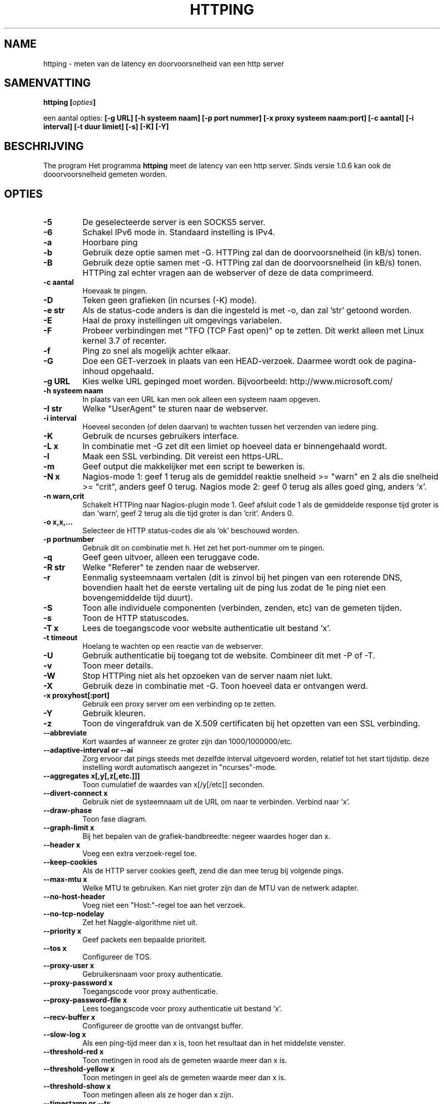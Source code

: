.\" Copyright Folkert van Heusden, 2003-2013
.\"
.\" This file may be copied under the conditions described
.\" in the GNU GENERAL PUBLIC LICENSE, version 2
.\" that can be found on the website of the free software
.\" foundation.
.\"
.TH HTTPING 1 2013-03 "httping"
.SH NAME
httping - meten van de latency en doorvoorsnelheid van een http server
.SH SAMENVATTING
.BI "httping [" opties "]
.sp
een aantal opties:
.BI "[\-g URL] [\-h systeem naam] [\-p port nummer] [\-x proxy systeem naam:port] [\-c aantal] [\-i interval] [\-t duur limiet] [\-s] [\-K] [\-Y]
.SH BESCHRIJVING
The program
Het programma
.B httping
meet de latency van een http server. Sinds versie 1.0.6 kan ook de dooorvoorsnelheid gemeten worden.
.PP
.SH OPTIES
.TP
.B "\-5"
De geselecteerde server is een SOCKS5 server.
.TP
.B "\-6"
Schakel IPv6 mode in. Standaard instelling is IPv4.
.TP
.B "\-a"
Hoorbare ping
.TP
.B "\-b"
Gebruik deze optie samen met \-G. HTTPing zal dan de doorvoorsnelheid (in kB/s) tonen.
.TP
.B "\-B"
Gebruik deze optie samen met \-G. HTTPing zal dan de doorvoorsnelheid (in kB/s) tonen. HTTPing zal echter vragen aan de webserver of deze de data comprimeerd.
.TP
.B "\-c aantal"
Hoevaak te pingen.
.TP
.B "\-D"
Teken geen grafieken (in ncurses (\-K) mode).
.TP
.B "\-e str"
Als de status-code anders is dan die ingesteld is met \-o, dan zal 'str' getoond worden.
.TP
.B "\-E"
Haal de proxy instellingen uit omgevings variabelen.
.TP
.B "\-F"
Probeer verbindingen met "TFO (TCP Fast open)" op te zetten. Dit werkt alleen met Linux kernel 3.7 of recenter.
.TP
.B "\-f"
Ping zo snel als mogelijk achter elkaar.
.TP
.B "\-G"
Doe een GET-verzoek in plaats van een HEAD-verzoek. Daarmee wordt ook de pagina-inhoud opgehaald.
.TP
.B "\-g URL"
Kies welke URL gepinged moet worden. Bijvoorbeeld: http://www.microsoft.com/
.TP
.B "\-h systeem naam"
In plaats van een URL kan men ook alleen een systeem naam opgeven.
.TP
.B "\-I str"
Welke "UserAgent" te sturen naar de webserver.
.TP
.B "\-i interval"
Hoeveel seconden (of delen daarvan) te wachten tussen het verzenden van iedere ping.
.TP
.B "\-K"
Gebruik de ncurses gebruikers interface.
.TP
.B "\-L x"
In combinatie met -G zet dit een limiet op hoeveel data er binnengehaald wordt.
.TP
.B "\-l"
Maak een SSL verbinding. Dit vereist een https-URL.
.TP
.B "\-m"
Geef output die makkelijker met een script te bewerken is.
.TP
.B "\-N x"
Nagios-mode 1: geef 1 terug als de gemiddel reaktie snelheid >= "warn" en 2 als die snelheid >= "crit", anders geef 0 terug. Nagios mode 2: geef 0 terug als alles goed ging, anders 'x'.
.TP
.B "\-n warn,crit"
Schakelt HTTPing naar Nagios-plugin mode 1. Geef afsluit code 1 als de gemiddelde response tijd groter is dan 'warn', geef 2 terug als die tijd groter is dan 'crit'. Anders 0.
.TP
.B "\-o x,x,..."
Selecteer de HTTP status-codes die als 'ok' beschouwd worden.
.TP
.B "\-p portnumber"
Gebruik dit on combinatie met h. Het zet het port-nummer om te pingen.
.TP
.B "\-q"
Geef geen uitvoer, alleen een teruggave code.
.TP
.B "\-R str"
Welke "Referer" te zenden naar de webserver.
.TP
.B "\-r"
Eenmalig systeemnaam vertalen (dit is zinvol bij het pingen van een roterende DNS, bovendien haalt het de eerste vertaling uit de ping lus zodat de 1e ping niet een bovengemiddelde tijd duurt).
.TP
.B "\-S"
Toon alle individuele componenten (verbinden, zenden, etc) van de gemeten tijden.
.TP
.B "\-s"
Toon de HTTP statuscodes.
.TP
.B "\-T x"
Lees de toegangscode voor website authenticatie uit bestand 'x'.
.TP
.B "\-t timeout"
Hoelang te wachten op een reactie van de webserver.
.TP
.B "\-U"
Gebruik authenticatie bij toegang tot de website. Combineer dit met \-P of \-T.
.TP
.B "\-v"
Toon meer details.
.TP
.B "\-W"
Stop HTTPing niet als het opzoeken van de server naam niet lukt.
.TP
.B "\-X"
Gebruik deze in combinatie met \-G. Toon hoeveel data er ontvangen werd.
.TP
.B "\-x proxyhost[:port]
Gebruik een proxy server om een verbinding op te zetten.
.TP
.B "\-Y"
Gebruik kleuren.
.TP
.B "\-z"
Toon de vingerafdruk van de X.509 certificaten bij het opzetten van een SSL verbinding.
.TP
.B "\-\-abbreviate"
Kort waardes af wanneer ze groter zijn dan 1000/1000000/etc.
.TP
.B "\-\-adaptive-interval" or "\-\-ai"
Zorg ervoor dat pings steeds met dezelfde interval uitgevoerd worden, relatief tot het start tijdstip. deze instelling wordt automatisch aangezet in "ncurses"\-mode.
.TP
.B "\-\-aggregates x[,y[,z[,etc.]]]"
Toon cumulatief de waardes van x[/y[/etc]] seconden.
.TP
.B "\-\-divert\-connect x"
Gebruik niet de systeemnaam uit de URL om naar te verbinden. Verbind naar 'x'.
.TP
.B "\-\-draw-phase"
Toon fase diagram.
.TP
.B "\-\-graph\-limit x"
Bij het bepalen van de grafiek-bandbreedte: negeer waardes hoger dan x.
.TP
.B "\-\-header x"
Voeg een extra verzoek-regel toe.
.TP
.B "\-\-keep\-cookies"
Als de HTTP server cookies geeft, zend die dan mee terug bij volgende pings.
.TP
.B "\-\-max\-mtu x"
Welke MTU te gebruiken. Kan niet groter zijn dan de MTU van de netwerk adapter.
.TP
.B "\-\-no\-host\-header"
Voeg niet een "Host:"\-regel toe aan het verzoek.
.TP
.B "\-\-no\-tcp\-nodelay"
Zet het Naggle-algorithme niet uit.
.TP
.B "\-\-priority x"
Geef packets een bepaalde prioriteit.
.TP
.B "\-\-tos x"
Configureer de TOS.
.TP
.B "\-\-proxy\-user x"
Gebruikersnaam voor proxy authenticatie.
.TP
.B "\-\-proxy\-password x"
Toegangscode voor proxy authenticatie.
.TP
.B "\-\-proxy\-password-file x"
Lees toegangscode voor proxy authenticatie uit bestand 'x'.
.TP
.B "\-\-recv-buffer x"
Configureer de grootte van de ontvangst buffer.
.TP
.B "\-\-slow\-log x"
Als een ping-tijd meer dan x is, toon het resultaat dan in het middelste venster.
.TP
.B "\-\-threshold\-red x"
Toon metingen in rood als de gemeten waarde meer dan x is.
.TP
.B "\-\-threshold\-yellow x"
Toon metingen in geel als de gemeten waarde meer dan x is.
.TP
.B "\-\-threshold\-show x"
Toon metingen alleen als ze hoger dan x zijn.
.TP
.B "\-\-timestamp" or "\-\-ts"
Voeg een een tijdstempel toe aan de uitvoer. Gebruik -v om ook een datum te zien en \-vv om ook microseconden te zien.
.TP
.B "\-\-tx-buffer x"
Configureer de grootte van de zend-buffer.
.TP
.B "\-V"
Toon versie informatie.

.SH UITVOER
In de -S mode zal iets als "tijd=0.08+24.09+23.17+15.64+0.02=62.98 ms" getoond worden. De eerste waarde is hoe lang het duurde om de systeem naam te vertalen, de 2e waarde hoe lang het duurde om te verbinden, de 3e waarde geeft aan hoe lang het duurde om het verzoek te verzenden en de 4e waarde is hoelang het duurde voordat de http-server een antwoord formuleerde en terugzond. de 5e waarde geeft aan hoelang het duurde om de socket te sluiten.

.SH GRAFIEK
De grafiek in ncurses mode gebruikt een aantal kleuren. Groen: de waarde is minder dan de ondergrens. Rood: de waarde is hoger dan de bovengrens. Blauw: de waarde is gelimiteerd door '--graph-limit'. Cyaan: er is geen meetwaarde.

.SH TOETSEN
Druk <CTRL> + <c> om het programma af te breken. Er zal dan een samenvatting getoond worden.
In ncurses mode: <CTRL> + <l> ververst het scherm, H stopt (en hervat) de grafieken en ook q zal het programma stoppen.

.SH VOORBEELDEN
.TP
.B "httping \-g http://localhost/"
Ping de HTTP server op URL http://localhost/
.TP
.B "httping \-h localhost \-p 1000"
Ping de HTTP server op systeem 'localhost' en port nummer 1000.
.TP

.SH BUGS
Geen.

.SH "ZIE OOK"
.BR http://www.vanheusden.com/httping/

.SH NOTITIES
Deze man-page beschrijft
.B httping
versie 2.3: andere versies kunnen iets of wat verschillen.
Stuur a.u.b. correcties, toevingen en foutraporten naar folkert@vanheusden.com
Wanneer u een donatie wilt doen, dan kunt u Bitcoins sturen naar: 1N5Sn4jny4xVwTwSYLnf7WnFQEGoVRmTQF
